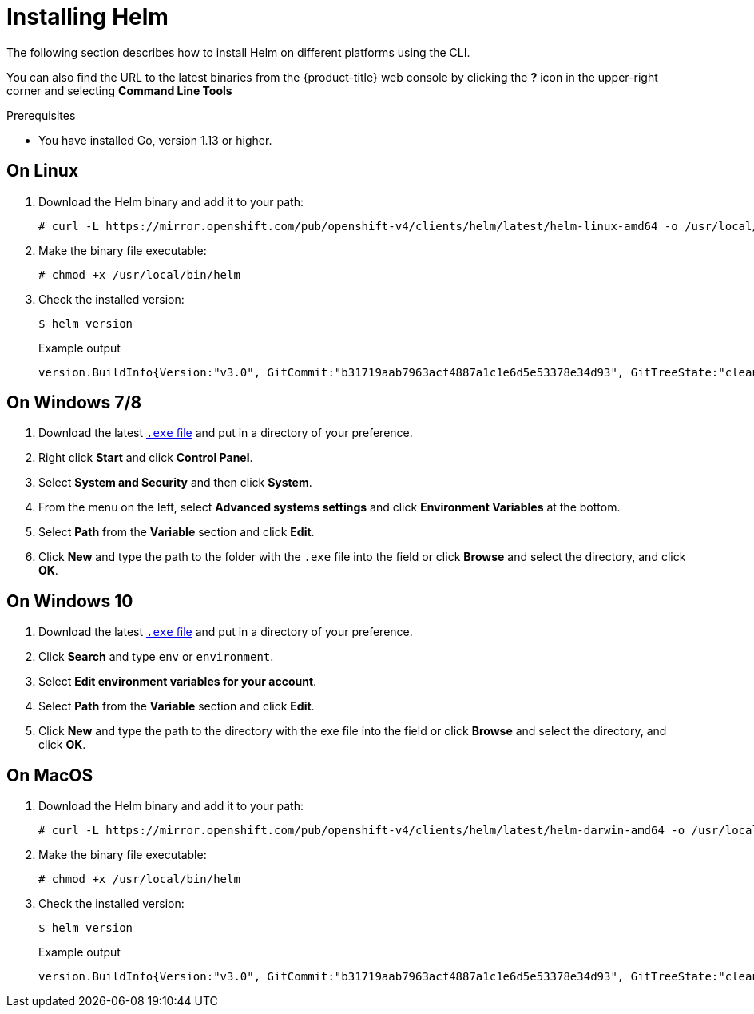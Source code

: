 // Module included in the following assemblies:
//
// * cli_reference/helm/getting-started-with-helm-on-openshift.adoc

[id="installing-helm_{context}"]
= Installing Helm

The following section describes how to install Helm on different platforms using the CLI.

You can also find the URL to the latest binaries from the {product-title} web console by clicking the *?* icon in the upper-right corner and selecting *Command Line Tools*

.Prerequisites
* You have installed Go, version 1.13 or higher.

== On Linux

. Download the Helm binary and add it to your path:
+
[source,terminal]
----
# curl -L https://mirror.openshift.com/pub/openshift-v4/clients/helm/latest/helm-linux-amd64 -o /usr/local/bin/helm
----

. Make the binary file executable:
+
[source,terminal]
----
# chmod +x /usr/local/bin/helm
----

. Check the installed version:
+
[source,terminal]
----
$ helm version
----
+
.Example output
[source,terminal]
----
version.BuildInfo{Version:"v3.0", GitCommit:"b31719aab7963acf4887a1c1e6d5e53378e34d93", GitTreeState:"clean", GoVersion:"go1.13.4"}
----

== On Windows 7/8

. Download the latest link:https://mirror.openshift.com/pub/openshift-v4/clients/helm/latest/helm-windows-amd64.exe[`.exe` file] and put in a directory of your preference.
. Right click *Start* and click *Control Panel*.
. Select *System and Security* and then click *System*.
. From the menu on the left, select *Advanced systems settings* and click *Environment Variables* at the bottom.
. Select *Path* from the *Variable* section and click *Edit*.
. Click *New* and type the path to the folder with the `.exe` file into the field or click *Browse* and select the directory, and click *OK*.

== On Windows 10

. Download the latest link:https://mirror.openshift.com/pub/openshift-v4/clients/helm/latest/helm-windows-amd64.exe[`.exe` file] and put in a directory of your preference.
. Click *Search* and type `env` or `environment`.
. Select *Edit environment variables for your account*.
. Select *Path* from the *Variable* section and click *Edit*.
. Click *New* and type the path to the directory with the exe file into the field or click *Browse* and select the directory, and click *OK*.


== On MacOS
. Download the Helm binary and add it to your path:
+
[source,terminal]
----
# curl -L https://mirror.openshift.com/pub/openshift-v4/clients/helm/latest/helm-darwin-amd64 -o /usr/local/bin/helm
----


. Make the binary file executable:
+
[source,terminal]
----
# chmod +x /usr/local/bin/helm
----

. Check the installed version:
+
[source,terminal]
----
$ helm version
----
+
.Example output
[source,terminal]
----
version.BuildInfo{Version:"v3.0", GitCommit:"b31719aab7963acf4887a1c1e6d5e53378e34d93", GitTreeState:"clean", GoVersion:"go1.13.4"}
----
